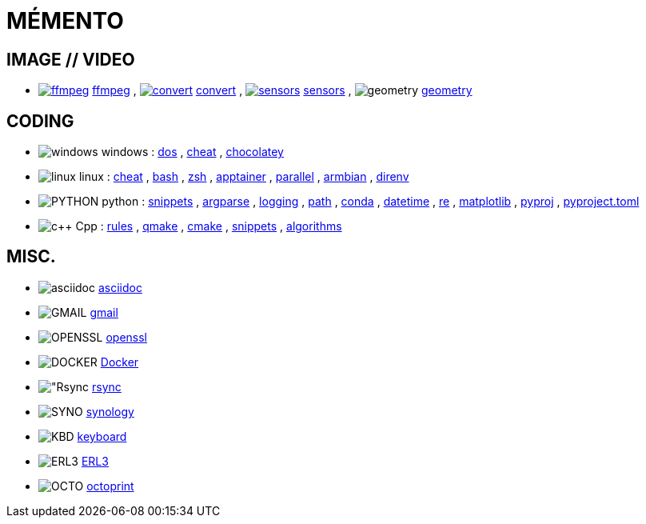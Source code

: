 = MÉMENTO

== IMAGE // VIDEO
- image:image/icon_ffmpeg.svg["ffmpeg",link="image/ffmpeg.adoc"] link:image/ffmpeg.adoc[ffmpeg]
, image:image/icon_magick.svg["convert",link="image/convert.adoc"] link:image/convert.adoc[convert]
, image:image/icon_sensor.svg["sensors",link="image/sensors.adoc"] link:image/sensors.adoc[sensors]
, image:math/icon_geometry.svg["geometry"] link:math/geometry.adoc[geometry]

== CODING

- image:coding/windows/icon_windows.svg["windows"] windows
: link:coding/windows/dos.adoc[dos]
, link:coding/windows/windows_cheat.adoc[cheat]
, link:coding/windows/chocolatey/chocolatey.adoc[chocolatey]

- image:coding/linux/linux_icon.svg["linux"] linux
: link:coding/linux/linux_cheat.adoc[cheat]
, link:coding/linux/bash.adoc[bash]
, link:coding/linux/zsh.adoc[zsh]
, link:coding/linux/apptainer_cheat.adoc[apptainer]
, link:coding/linux/parallel.adoc[parallel]
, link:coding/linux/armbian.adoc[armbian]
, link:coding/linux/direnv.adoc[direnv]

- image:coding/python/icon_python.svg["PYTHON"] python
: link:coding/python/snippets.adoc[snippets]
, link:coding/python/argparse.adoc[argparse]
, link:coding/python/logging.adoc[logging]
, link:coding/python/path.adoc[path]
, link:coding/python/conda.adoc[conda]
, link:coding/python/datetime.adoc[datetime]
, link:coding/python/re.adoc[re]
, link:coding/python/matplotlib.adoc[matplotlib]
, link:coding/python/pyproj.adoc[pyproj]
, link:coding/python/pyproject.adoc[pyproject.toml]


- image:coding/cpp/icon_cpp.svg["c++"] Cpp
: link:coding/cpp/rules.adoc[rules]
, link:coding/cpp/qmake.adoc[qmake]
, link:coding/cpp/cmake.adoc[cmake]
, link:coding/cpp/snippets.adoc[snippets]
, link:coding/cpp/algorithm.adoc[algorithms]

== MISC.
- image:misc/asciidoc_icon.svg["asciidoc"] link:misc/asciidoc.adoc[asciidoc]
- image:misc/gmail_icon.svg["GMAIL"] link:misc/gmail.adoc[gmail]
- image:misc/openssl_icon.svg["OPENSSL"] link:misc/openssl.adoc[openssl]
- image:misc/docker_icon.svg["DOCKER"] link:misc/docker.adoc[Docker]
- image:misc/rsync_icon.svg["Rsync] link:misc/rsync.adoc[rsync]
- image:misc/synology_icon.svg["SYNO"] link:misc/synology.adoc[synology]
- image:misc/keyboard_icon.svg["KBD"] link:misc/us_keyboard.adoc[keyboard]
- image:misc/erl3_icon.svg["ERL3"] link:misc/erl3.adoc[ERL3]
- image:misc/octoprint_icon.svg["OCTO"] link:misc/octoprint.adoc[octoprint]
